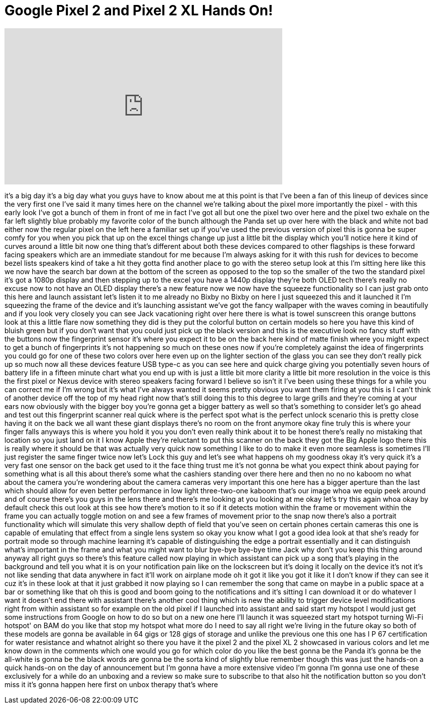 = Google Pixel 2 and Pixel 2 XL Hands On!
:published_at: 2017-10-04
:hp-alt-title: Google Pixel 2 and Pixel 2 XL Hands On!
:hp-image: https://i.ytimg.com/vi/N1Idlk4VgjA/maxresdefault.jpg


++++
<iframe width="560" height="315" src="https://www.youtube.com/embed/N1Idlk4VgjA?rel=0" frameborder="0" allow="autoplay; encrypted-media" allowfullscreen></iframe>
++++

it's a big day it's a big day what you
guys have to know about me at this point
is that I've been a fan of this lineup
of devices since the very first one I've
said it many times here on the channel
we're talking about the pixel more
importantly the pixel - with this early
look I've got a bunch of them in front
of me in fact I've got all but one the
pixel two over here and the pixel two
exhale on the far left slightly blue
probably my favorite color of the bunch
although the Panda set up over here with
the black and white not bad either
now the regular pixel on the left here a
familiar set up if you've used the
previous version of pixel this is gonna
be super comfy for you when you pick
that up on the excel things change up
just a little bit the display which
you'll notice here it kind of curves
around a little bit now one thing that's
different about both these devices
compared to other flagships is these
forward facing speakers which are an
immediate standout for me because I'm
always asking for it with this rush for
devices to become bezel lists speakers
kind of take a hit they gotta find
another place to go with the stereo
setup look at this I'm sitting here like
this we now have the search bar down at
the bottom of the screen as opposed to
the top so the smaller of the two the
standard pixel it's got a 1080p display
and then stepping up to the excel you
have a 1440p display they're both OLED
tech there's really no excuse now to not
have an OLED display there's a new
feature now we now have the squeeze
functionality so I can just grab onto
this here and launch assistant let's
listen it to me already
no Bixby no Bixby on here I just
squeezed this and it launched it I'm
squeezing the frame of the device and
it's launching assistant we've got the
fancy wallpaper with the waves coming in
beautifully and if you look very closely
you can see Jack vacationing right over
here there is what is towel sunscreen
this orange buttons look at this a
little flare now something they did is
they put the colorful button on certain
models so here you have this kind of
bluish green but if you don't want that
you could just pick up the black version
and this is the executive look no fancy
stuff with the buttons now the
fingerprint sensor it's where you expect
it to be on the back here kind of matte
finish where you might expect to get a
bunch of fingerprints it's not happening
so
much on these ones now if you're
completely against the idea of
fingerprints you could go for one of
these two colors over here even up on
the lighter section of the glass you can
see they don't really pick up so much
now all these devices feature USB type-c
as you can see here and quick charge
giving you potentially seven hours of
battery life in a fifteen minute chart
what you end up with is just a little
bit more clarity a little bit more
resolution in the voice is this the
first pixel or Nexus device with stereo
speakers facing forward I believe so
isn't it I've been using these things
for a while you can correct me if I'm
wrong but it's what I've always wanted
it seems pretty obvious you want them
firing at you this is I can't think of
another device off the top of my head
right now that's still doing this to
this degree to large grills and they're
coming at your ears now obviously with
the bigger boy you're gonna get a bigger
battery as well so that's something to
consider let's go ahead and test out
this fingerprint scanner real quick
where is the perfect spot what is the
perfect unlock scenario this is pretty
close having it on the back we all want
these giant displays there's no room on
the front anymore okay fine truly this
is where your finger falls anyways this
is where you hold it you you don't even
really think about it to be honest
there's really no mistaking that
location so you just land on it I know
Apple they're reluctant to put this
scanner on the back they got the Big
Apple logo there this is really where it
should be that was actually very quick
now something I like to do to make it
even more seamless is sometimes I'll
just register the same finger twice now
let's Lock this guy and let's see what
happens oh my goodness okay it's very
quick it's a very fast one sensor on the
back get used to it the face thing trust
me it's not gonna be what you expect
think about paying for something what is
all this about there's some what the
cashiers standing over there here and
then no no no kaboom no what about the
camera you're wondering about the camera
cameras very important this one here has
a bigger aperture than the last
which should allow for even better
performance in low light three-two-one
kaboom that's our image whoa we equip
peek around and of course there's you
guys in the lens there and there's me
looking at you looking at me okay let's
try this again
whoa okay by default check this out
look at this see how there's motion to
it so if it detects motion within the
frame or movement within the frame you
can actually toggle motion on and see a
few frames of movement prior to the snap
now there's also a portrait
functionality which will simulate this
very shallow depth of field that you've
seen on certain phones certain cameras
this one is capable of emulating that
effect from a single lens system so okay
you know what I got a good idea look at
that she's ready for portrait mode so
through machine learning it's capable of
distinguishing the edge a portrait
essentially and it can distinguish
what's important in the frame and what
you might want to blur bye-bye bye-bye
time Jack why don't you keep this thing
around anyway all right guys so there's
this feature called now playing in which
assistant can pick up a song that's
playing in the background and tell you
what it is on your notification pain
like on the lockscreen but it's doing it
locally on the device it's not it's not
like sending that data anywhere in fact
it'll work on airplane mode oh it got it
like you got it like it I don't know if
they can see it cuz it's in these look
at that it just grabbed it now playing
so I can remember the song that came on
maybe in a public space at a bar or
something like that oh this is good and
boom going to the notifications and it's
sitting I can download it or do whatever
I want it doesn't end there with
assistant there's another cool thing
which is new the ability to trigger
device level modifications right from
within assistant so for example on the
old pixel if I launched into assistant
and said start my hotspot I would just
get some instructions from Google on how
to do so but on a new one here I'll
launch it was squeezed start my hotspot
turning Wi-Fi hotspot' on BAM
do you like that stop my hotspot what
more do I need to say all right we're
living in the future okay so both of
these models are gonna be available in
64 gigs or 128 gigs of storage and
unlike the previous one this one has I P
67 certification for water resistance
and whatnot alright so there you have it
the pixel 2 and the pixel XL 2 showcased
in various colors and let me know down
in the comments which one would you go
for which color do you like the best
gonna be the Panda it's gonna be the
all-white is gonna be the black words
are gonna be the sorta kind of slightly
blue remember though this was just the
hands-on a quick hands-on on the day of
announcement but I'm gonna have a more
extensive video I'm gonna I'm gonna use
one of these exclusively for a while do
an unboxing and a review so make sure to
subscribe to that also hit the
notification button so you don't miss it
it's gonna happen here first on unbox
therapy that's where